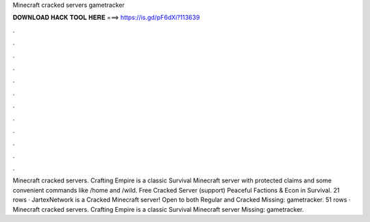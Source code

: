 Minecraft cracked servers gametracker

𝐃𝐎𝐖𝐍𝐋𝐎𝐀𝐃 𝐇𝐀𝐂𝐊 𝐓𝐎𝐎𝐋 𝐇𝐄𝐑𝐄 ===> https://is.gd/pF6dXi?113639

.

.

.

.

.

.

.

.

.

.

.

.

Minecraft cracked servers. Crafting Empire is a classic Survival Minecraft server with protected claims and some convenient commands like /home and /wild. Free Cracked Server (support) Peaceful Factions & Econ in Survival. 21 rows · JartexNetwork is a Cracked Minecraft server! Open to both Regular and Cracked Missing: gametracker. 51 rows · Minecraft cracked servers. Crafting Empire is a classic Survival Minecraft server Missing: gametracker.